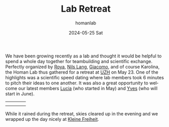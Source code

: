 #+TITLE:       Lab Retreat
#+AUTHOR:      homanlab
#+EMAIL:       homanlab.zurich@gmail.com
#+DATE:        2024-05-25 Sat
#+URI:         /blog/%y/%m/%d/labretreat2024
#+KEYWORDS:    retreat, lab, 2024, constitution
#+TAGS:        retreat, lab, 2024, constitution
#+LANGUAGE:    en
#+OPTIONS:     H:3 num:nil toc:nil \n:nil ::t |:t ^:nil -:nil f:t *:t <:t
#+DESCRIPTION: Team building and beyond 
#+AVATAR:      https://homanlab.github.io/media/img/labretreatkf1.jpg?randomparam=123456

#+ATTR_HTML: :width 700px :title labretreat
[[https://homanlab.github.io/media/img/labretreat2024.jpg]]

We have been growing recently as a lab and thought it would be helpful
to spend a whole day together for teambuilding and scientific
exchange. Perfectly organized by
[[https://homanlab.github.io/roya][Roya]],
[[https://homanlab.github.io/nilslang][Nils Lang]],
[[https://homanlab.github.io/giacomo][Giacomo]], and of course
Karolina, the Homan Lab thus gathered for a retreat at
[[https://www.uzh.ch/en][UZH]] on May 23.  One of the highlights was a
scientific speed dating where lab members took 6 minutes to pitch
their ideas to one another. It was also a great opportunity to welcome
our latest members [[https://homanlab.github.io/lucia/][Lucia]] (who started in May) and [[https://homanlab.github.io/yves/][Yves]] (who will start
in June).

#+BEGIN_EXPORT html
<table cellspacing="5" cellpadding="0" width="700">
<tr>
<td><img src="https://homanlab.github.io/media/img/labretreatsd6.jpg" width="150"></td>
<td><img src="https://homanlab.github.io/media/img/labretreatsd5.jpg" width="150"></td>
<td><img src="https://homanlab.github.io/media/img/labretreatsd4.jpg" width="150"></td>
<td><img src="https://homanlab.github.io/media/img/labretreatdf1.jpg" width="150"></td>
</tr>
<tr>
<td><img src="https://homanlab.github.io/media/img/labretreatdf2.jpg" width="150"></td>
<td><img src="https://homanlab.github.io/media/img/labretreatsd2.jpg" width="150"></td>
<td><img src="https://homanlab.github.io/media/img/labretreatsd1.jpg" width="150"></td>
<td><img src="https://homanlab.github.io/media/img/labretreatsd7.jpg" width="150"></td>
</tr>
</table>
#+END_EXPORT

# #+ATTR_HTML: :width 200px :title labretreatsd6
# [[https://homanlab.github.io/media/img/labretreatsd6.jpg]]
# 
# #+ATTR_HTML: :width 200px :title labretreatsd5
# [[https://homanlab.github.io/media/img/labretreatsd5.jpg]]
# 
# #+ATTR_HTML: :width 200px :title labretreatsd4
# [[https://homanlab.github.io/media/img/labretreatsd4.jpg]]
# 
# #+ATTR_HTML: :width 200px :title labretreatsd2
# [[https://homanlab.github.io/media/img/labretreatsd2.jpg]]
# 
# #+ATTR_HTML: :width 200px :title labretreatsd1
# [[https://homanlab.github.io/media/img/labretreatsd1.jpg]]

While it rained during the retreat, skies cleared up in the evening and
we wrapped up the day nicely at
[[https://kleinefreiheit.ch/][Kleine Freiheit]].

#+ATTR_HTML: :width 700px :title labretreatkf1
[[https://homanlab.github.io/media/img/labretreatkf1.jpg]]


